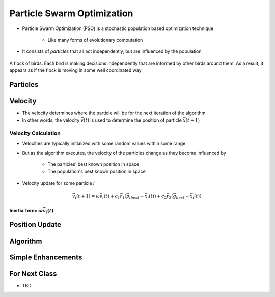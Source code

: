 ***************************
Particle Swarm Optimization
***************************

* Particle Swarm Optimization (PSO) is a stochastic population based optimization technique

    * Like many forms of evolutionary computation


* It consists of *particles* that all act independently, but are influenced by the population


.. figure:: birds_flying.gif
    :width: 500 px
    :align: center

    A flock of birds. Each bird is making decisions independently that are informed by other birds around them. As a
    result, it appears as if the flock is moving in some well coordinated way.



Particles
=========



Velocity
========

* The velocity determines where the particle will be for the next iteration of the algorithm
* In other words, the velocity :math:`\vec{v}(t)` is used to determine the position of particle :math:`\vec{x}(t+1)`


Velocity Calculation
--------------------

* Velocities are typically initialized with some random values within some range
* But as the algorithm executes, the velocity of the particles change as they become influenced by

    * The particles' best known position in space
    * The population's best known position in space


* Velocity update for some particle :math:`i`

.. math::

    \vec{v_{i}}(t+1) = \omega\vec{v_{i}}(t)
        + c_{1}\vec{r_{1}}(\vec{p_{i}}_{best} - \vec{x_{i}}(t))
        + c_{2}\vec{r_{2}}(\vec{g}_{best} - \vec{x_{i}}(t))


Inertia Term: :math:`\omega\vec{v_{i}}(t)`
^^^^^^^^^^^^^^^^^^^^^^^^^^^^^^^^^^^^^^^^^^


Position Update
===============



Algorithm
=========



Simple Enhancements
===================



For Next Class
==============

* TBD
